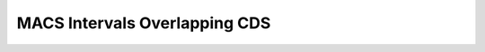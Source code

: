 ==============================
MACS Intervals Overlapping CDS
==============================

.. report:: macs_interval_lists.IntervalListCDS
   :render: table
   :groupby: track
   :force:

   Intervals sorted by CDS overlap percentage.

